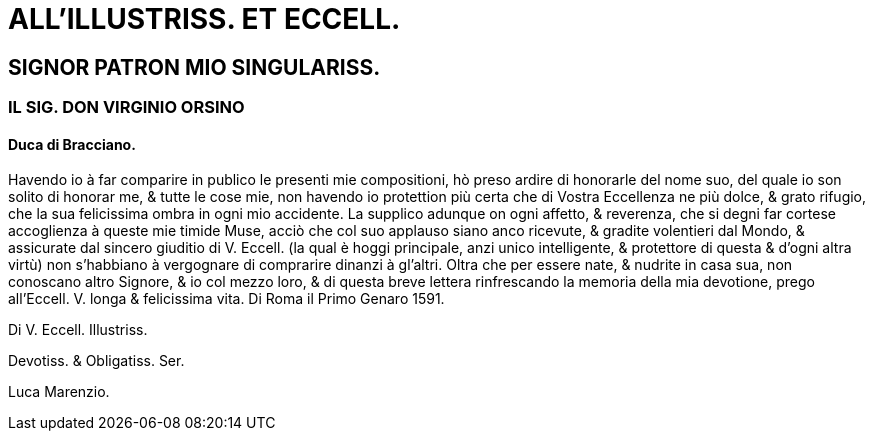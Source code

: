 = ALL'ILLUSTRISS. ET ECCELL.

== SIGNOR PATRON MIO SINGULARISS.

=== IL SIG. DON VIRGINIO ORSINO

==== Duca di Bracciano.

Havendo io à far comparire in publico le presenti mie compositioni,
hò preso ardire di honorarle del nome suo, del quale io son solito
di honorar me, & tutte le cose mie, non havendo io protettion più
certa che di Vostra Eccellenza ne più dolce, & grato rifugio, che la
sua felicissima ombra in ogni mio accidente. La supplico adunque
on ogni affetto, & reverenza, che si degni far cortese accoglienza
à queste mie timide Muse, acciò che col suo applauso siano anco ricevute,
& gradite volentieri dal Mondo, & assicurate dal sincero
giuditio di V. Eccell. (la qual è hoggi principale, anzi unico intelligente, & protettore
di questa & d'ogni altra virtù) non s'habbiano à vergognare di comprarire dinanzi à gl'altri.
Oltra che per essere nate, & nudrite in casa sua, non conoscano altro Signore, & io
col mezzo loro, & di questa breve lettera rinfrescando la memoria della mia devotione,
prego all'Eccell. V. longa & felicissima vita. Di Roma il Primo Genaro 1591.

Di V. Eccell. Illustriss.

Devotiss. & Obligatiss. Ser.

Luca Marenzio.
